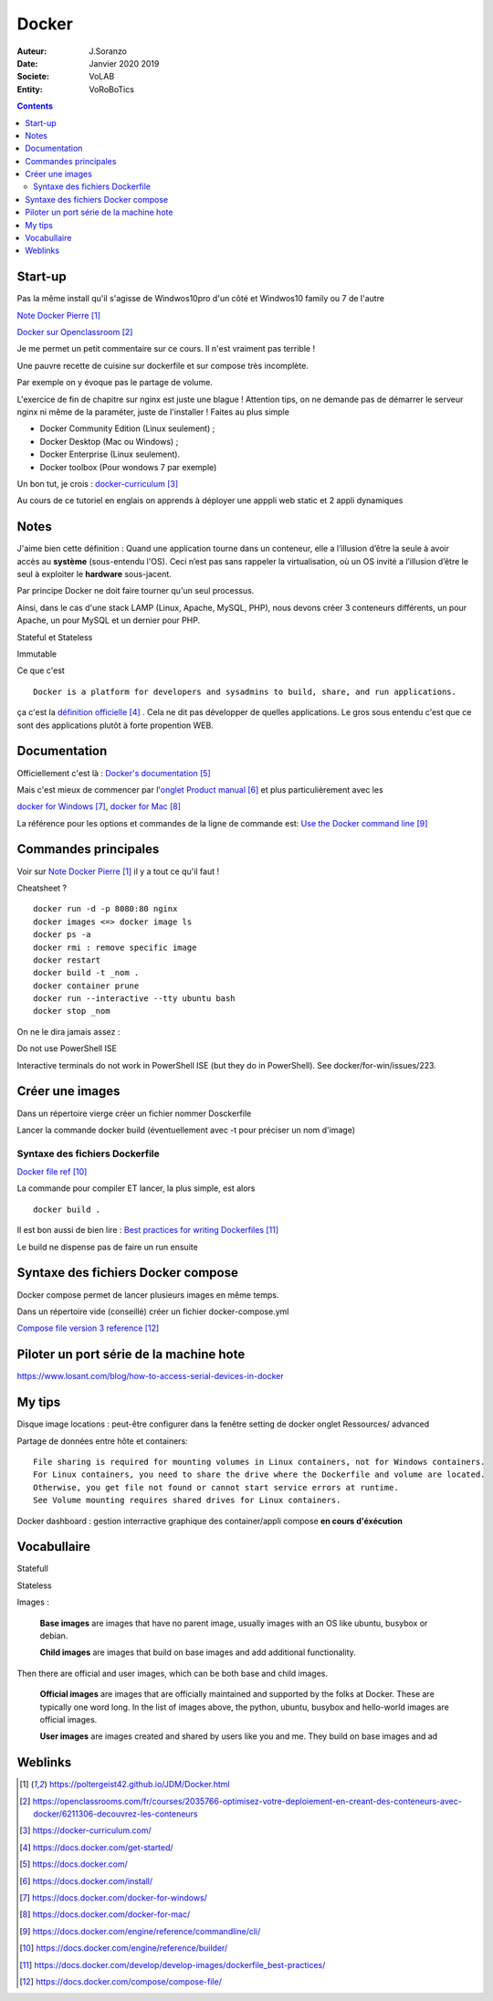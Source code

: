 ++++++++++++++++++++++++++++++++
Docker
++++++++++++++++++++++++++++++++

:Auteur: J.Soranzo
:Date: Janvier 2020 2019
:Societe: VoLAB
:Entity: VoRoBoTics

.. contents::
    :backlinks: top

================================
Start-up
================================
Pas la même install qu'il s'agisse de Windwos10pro d'un côté et Windwos10 family ou 7 de l'autre

`Note Docker Pierre`_

.. _`Note Docker Pierre` : https://poltergeist42.github.io/JDM/Docker.html

`Docker sur Openclassroom`_

.. _`Docker sur Openclassroom` : https://openclassrooms.com/fr/courses/2035766-optimisez-votre-deploiement-en-creant-des-conteneurs-avec-docker/6211306-decouvrez-les-conteneurs

Je me permet un petit commentaire sur ce cours. Il n'est vraiment pas terrible !

Une pauvre recette de cuisine sur dockerfile et sur compose très incomplète.

Par exemple on y évoque pas le partage de volume.

L'exercice de fin de chapitre sur nginx est juste une blague ! Attention tips, on ne demande pas
de démarrer le serveur nginx ni même de la paraméter, juste de l'installer ! Faites au plus 
simple

- Docker Community Edition (Linux seulement) ;
- Docker Desktop (Mac ou Windows) ;
- Docker Enterprise (Linux seulement).
- Docker toolbox (Pour wondows 7 par exemple)

Un bon tut, je crois : `docker-curriculum`_

.. _`docker-curriculum` : https://docker-curriculum.com/

Au cours de ce tutoriel en englais on apprends à déployer une apppli web static et 
2 appli dynamiques

================================
Notes
================================
J'aime bien cette définition :
Quand une application tourne dans un conteneur, elle a l’illusion d’être la seule à avoir accès 
au **système** (sous-entendu l'OS). Ceci n’est pas sans rappeler la virtualisation, où un OS invité
a l’illusion d’être le seul à exploiter le **hardware** sous-jacent.

Par principe Docker ne doit faire tourner qu'un seul processus.

Ainsi, dans le cas d'une stack LAMP (Linux, Apache, MySQL, PHP), nous devons créer 3 conteneurs 
différents, un pour Apache, un pour MySQL et un dernier pour PHP.

Stateful et Stateless

Immutable

Ce que c'est ::

    Docker is a platform for developers and sysadmins to build, share, and run applications.
    
ça c'est la `définition officielle`_ . Cela ne dit pas développer de quelles applications. Le gros
sous entendu c'est que ce sont des applications plutôt à forte propention WEB.

.. _`définition officielle` : https://docs.docker.com/get-started/


====================================================================================================
Documentation
====================================================================================================
Officiellement c'est là : `Docker's documentation`_


Mais c'est mieux de commencer par l'`onglet Product manual`_ et plus particulièrement avec les 

`docker for Windows`_, `docker for Mac`_

La référence pour les options et commandes de la ligne de commande est:
`Use the Docker command line`_

.. _`Docker's documentation` : https://docs.docker.com/

.. _`onglet Product manual` : https://docs.docker.com/install/

.. _`docker for Windows` : https://docs.docker.com/docker-for-windows/

.. _`docker for Mac` : https://docs.docker.com/docker-for-mac/

.. _`Use the Docker command line` : https://docs.docker.com/engine/reference/commandline/cli/


====================================================================================================
Commandes principales
====================================================================================================


Voir sur `Note Docker Pierre`_ il y a tout ce qu'il faut !

Cheatsheet ?

::

    docker run -d -p 8080:80 nginx
    docker images <=> docker image ls
    docker ps -a
    docker rmi : remove specific image
    docker restart
    docker build -t _nom .
    docker container prune
    docker run --interactive --tty ubuntu bash
    docker stop _nom

    
On ne le dira jamais assez :

Do not use PowerShell ISE

Interactive terminals do not work in PowerShell ISE (but they do in PowerShell).
See docker/for-win/issues/223.

====================================================================================================
Créer une images
====================================================================================================
Dans un répertoire vierge créer un fichier nommer Dosckerfile

Lancer la commande docker build (éventuellement avec -t pour préciser un nom d'image)

Syntaxe des fichiers Dockerfile 
===========================================================

`Docker file ref`_

La commande pour compiler ET lancer, la plus simple, est alors ::

    docker build .
    
Il est bon aussi de bien lire : `Best practices for writing Dockerfiles`_

Le build ne dispense pas de faire un run ensuite

.. _`Docker file ref` : https://docs.docker.com/engine/reference/builder/

.. _`Best practices for writing Dockerfiles` :  https://docs.docker.com/develop/develop-images/dockerfile_best-practices/

====================================================================================================
Syntaxe des fichiers Docker compose
====================================================================================================    
Docker compose permet de lancer plusieurs images en même temps.

Dans un répertoire vide (conseillé) créer un fichier docker-compose.yml

`Compose file version 3 reference`_

.. _`Compose file version 3 reference` : https://docs.docker.com/compose/compose-file/

====================================================================================================
Piloter un port série de la machine hote
====================================================================================================

https://www.losant.com/blog/how-to-access-serial-devices-in-docker





====================================================================================================
My tips
====================================================================================================
.. index::
    single: Docker; Disk image locations tips

    
Disque image locations : peut-être configurer dans la fenêtre setting de docker onglet Ressources/
advanced

.. index::
    single: Docker; File sharing tips

Partage de données entre hôte et containers::

    File sharing is required for mounting volumes in Linux containers, not for Windows containers.
    For Linux containers, you need to share the drive where the Dockerfile and volume are located. 
    Otherwise, you get file not found or cannot start service errors at runtime. 
    See Volume mounting requires shared drives for Linux containers.

Docker dashboard : gestion interractive graphique des container/appli compose 
**en cours d'éxécution**


================================
Vocabullaire
================================
Statefull

Stateless

Images : 

    **Base images** are images that have no parent image, usually images with an OS like ubuntu, busybox or debian.

    **Child images** are images that build on base images and add additional functionality.

Then there are official and user images, which can be both base and child images.

    **Official images** are images that are officially maintained and supported by the folks at Docker. These are typically one word long. In the list of images above, the python, ubuntu, busybox and hello-world images are official images.

    **User images** are images created and shared by users like you and me. They build on base images and ad

=========
Weblinks
=========

.. target-notes::
